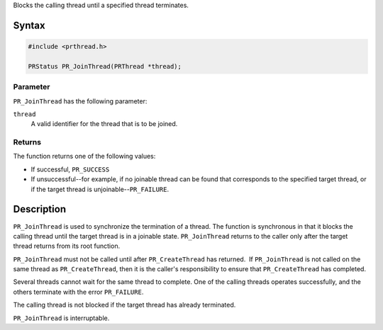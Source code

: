 Blocks the calling thread until a specified thread terminates.

.. _Syntax:

Syntax
------

.. code:: eval

   #include <prthread.h>

   PRStatus PR_JoinThread(PRThread *thread);

.. _Parameter:

Parameter
~~~~~~~~~

``PR_JoinThread`` has the following parameter:

``thread``
   A valid identifier for the thread that is to be joined.

.. _Returns:

Returns
~~~~~~~

The function returns one of the following values:

-  If successful, ``PR_SUCCESS``
-  If unsuccessful--for example, if no joinable thread can be found that
   corresponds to the specified target thread, or if the target thread
   is unjoinable--``PR_FAILURE``.

.. _Description:

Description
-----------

``PR_JoinThread`` is used to synchronize the termination of a thread.
The function is synchronous in that it blocks the calling thread until
the target thread is in a joinable state. ``PR_JoinThread`` returns to
the caller only after the target thread returns from its root function.

``PR_JoinThread`` must not be called until after ``PR_CreateThread`` has
returned.  If ``PR_JoinThread`` is not called on the same thread as
``PR_CreateThread``, then it is the caller's responsibility to ensure
that ``PR_CreateThread`` has completed.

Several threads cannot wait for the same thread to complete. One of the
calling threads operates successfully, and the others terminate with the
error ``PR_FAILURE``.

The calling thread is not blocked if the target thread has already
terminated.

``PR_JoinThread`` is interruptable.
